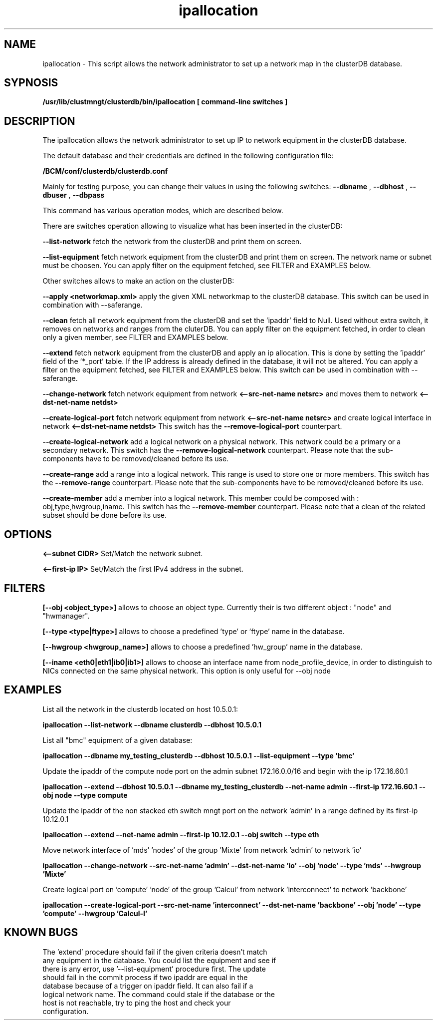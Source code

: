 .TH ipallocation "FEB 29 2012" Linux 
.SH NAME
ipallocation \- This script allows the network administrator to set up a network map in the clusterDB database. 
.SH SYPNOSIS
.B /usr/lib/clustmngt/clusterdb/bin/ipallocation [ command-line switches ]
.SH DESCRIPTION
.PP
The ipallocation allows the network administrator to set up IP to network equipment in the clusterDB database.

The default database and their credentials are defined in the following configuration file:

.B /BCM/conf/clusterdb/clusterdb.conf

Mainly for testing purpose, you can change their values in using the following switches:
.B --dbname
,
.B --dbhost
,
.B --dbuser
,
.B --dbpass


This command has various operation modes, which are described below.

There are switches operation allowing to visualize what has been inserted in the clusterDB:

.B --list-network
fetch the network from the clusterDB and print them on screen.

.B --list-equipment
fetch network equipment from the clusterDB and print them on screen.
The network name or subnet must be choosen.
You can apply filter on the equipment fetched, see FILTER and EXAMPLES below.


Other switches allows to make an action on the clusterDB:

.B --apply <networkmap.xml>
apply the given XML networkmap to the clusterDB database.
This switch can be used in combination with --saferange.

.B --clean
fetch all network equipment from the clusterDB and set the 'ipaddr' field to Null. Used without extra switch, it removes on networks and ranges from the cluterDB. You can apply filter on the equipment fetched, in order to clean only a given member, see FILTER and EXAMPLES below.

.B --extend
fetch network equipment from the clusterDB and apply an ip allocation.
This is done by setting the 'ipaddr' field of the '*_port' table. If the IP address is already defined in the database, it will not be altered. You can apply a filter on the equipment fetched, see FILTER and EXAMPLES below. This switch can be used in combination with --saferange.
 
.B --change-network
fetch network equipment from network 
.B <--src-net-name netsrc>
and moves them to network 
.B <--dst-net-name netdst>

.B --create-logical-port
fetch network equipment from network
.B <--src-net-name netsrc>
and create logical interface in network
.B <--dst-net-name netdst>
This switch has the 
.B --remove-logical-port
counterpart.

.B --create-logical-network
add a logical network on a physical network. This network could be a primary or a secondary network.
This switch has the
.B --remove-logical-network
counterpart. Please note that the sub-components have to be removed/cleaned before its use.

.B --create-range
add a range into a logical network. This range is used to store one or more members.
This switch has the
.B --remove-range
counterpart. Please note that the sub-components have to be removed/cleaned before its use.

.B --create-member
add a member into a logical network. This member could be composed with : obj,type,hwgroup,iname.
This switch has the
.B --remove-member
counterpart. Please note that a clean of the related subset should be done before its use.


.SH OPTIONS

.B <--subnet CIDR>
Set/Match the network subnet.

.B <--first-ip IP>
Set/Match the first IPv4 address in the subnet.


.SH FILTERS


.B [--obj <object_type>]
allows to choose an object type.
Currently their is two different object :  "node" and "hwmanager".

.B [--type <type|ftype>]
allows to choose a predefined 'type' or 'ftype' name in the database.

.B [--hwgroup <hwgroup_name>]
allows to choose a predefined 'hw_group' name in the database.

.B [--iname <eth0|eth1|ib0|ib1>]
allows to choose an interface name from node_profile_device, in order to distinguish to NICs connected on the same physical network. This option is only useful for --obj node



.SH EXAMPLES

List all the network in the clusterdb located on host 10.5.0.1:

.B  ipallocation --list-network --dbname clusterdb --dbhost 10.5.0.1  


List all "bmc" equipment of a given database:

.B  ipallocation --dbname my_testing_clusterdb --dbhost 10.5.0.1 --list-equipment --type 'bmc'


Update the ipaddr of the compute node port on the admin subnet 172.16.0.0/16 and begin with the ip 172.16.60.1

.B  ipallocation --extend --dbhost 10.5.0.1 --dbname my_testing_clusterdb --net-name admin --first-ip 172.16.60.1 --obj node --type compute


Update the ipaddr of the non stacked eth switch mngt port on the network 'admin' in a range defined by its first-ip 10.12.0.1

.B  ipallocation --extend --net-name admin --first-ip 10.12.0.1 --obj switch --type eth


Move network interface of 'mds' 'nodes' of the group 'Mixte' from network 'admin' to network 'io'

.B  ipallocation --change-network --src-net-name 'admin' --dst-net-name 'io' --obj 'node' --type 'mds' --hwgroup 'Mixte'


Create logical port on 'compute' 'node' of the group 'Calcul' from network 'interconnect' to network 'backbone'

.B  ipallocation --create-logical-port --src-net-name 'interconnect' --dst-net-name 'backbone' --obj 'node' --type 'compute' --hwgroup 'Calcul-I'


.SH KNOWN BUGS
.TP
The 'extend' procedure should fail if the given criteria doesn't match any equipment in the database.  You could list the equipment and see if there is any error, use '--list-equipment' procedure first.  The update should fail in the commit process if two ipaddr are equal in the database because of a trigger on ipaddr field. It can also fail if a logical network name.  The command could stale if the database or the host is not reachable, try to ping the host and check your configuration.

